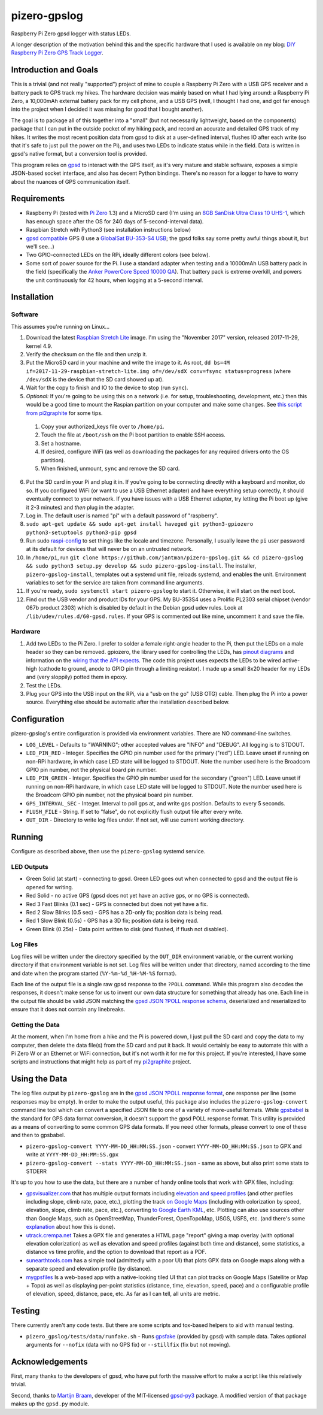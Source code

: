 pizero-gpslog
=============

.. image:: http://www.repostatus.org/badges/latest/active.svg
   :alt: Project Status: Active – The project has reached a stable, usable state and is being actively developed.
   :target: http://www.repostatus.org/#active

.. image:: https://img.shields.io/pypi/v/pizero-gpslog.svg
   :alt: PyPI version badge
   :target: https://pypi.org/project/pizero-gpslog/

.. image:: https://api.travis-ci.org/jantman/pizero-gpslog.png?branch=master
   :alt: TravisCI build status badge
   :target: https://travis-ci.org/jantman/pizero-gpslog

Raspberry Pi Zero gpsd logger with status LEDs.

.. image:: http://blog.jasonantman.com/GFX/pizero_gpslogger_1_sm.jpg
   :alt: Photograph of finished hardware next to playing card deck for size comparison
   :target: http://blog.jasonantman.com/GFX/pizero_gpslogger_1.jpg

A longer description of the motivation behind this and the specific hardware that I used is available on my blog: `DIY Raspberry Pi Zero GPS Track Logger <http://blog.jasonantman.com/2018/03/diy-raspberry-pi-zero-gps-track-logger/>`_.

Introduction and Goals
----------------------

This is a trivial (and not really "supported") project of mine to couple a Raspberry Pi Zero with a USB GPS receiver and a battery pack to GPS track my hikes. The hardware decision was mainly based on what I had lying around: a Raspberry Pi Zero, a 10,000mAh external battery pack for my cell phone, and a USB GPS (well, I thought I had one, and got far enough into the project when I decided it was missing for good that I bought another).

The goal is to package all of this together into a "small" (but not necessarily lightweight, based on the components) package that I can put in the outside pocket of my hiking pack, and record an accurate and detailed GPS track of my hikes. It writes the most recent position data from gpsd to disk at a user-defined interval, flushes IO after each write (so that it's safe to just pull the power on the Pi), and uses two LEDs to indicate status while in the field. Data is written in gpsd's native format, but a conversion tool is provided.

This program relies on `gpsd <http://www.catb.org/gpsd/>`_ to interact with the GPS itself, as it's very mature and stable software, exposes a simple JSON-based socket interface, and also has decent Python bindings. There's no reason for a logger to have to worry about the nuances of GPS communication itself.

Requirements
------------

* Raspberry Pi (tested with `Pi Zero <https://www.raspberrypi.org/products/raspberry-pi-zero/>`_ 1.3) and a MicroSD card (I'm using an `8GB SanDisk Ultra Class 10 UHS-1 <https://www.amazon.com/gp/product/B00M55C0VU/>`_, which has enough space after the OS for 240 days of 5-second-interval data).
* Raspbian Stretch with Python3 (see installation instructions below)
* `gpsd compatible <http://www.catb.org/gpsd/hardware.html>`_ GPS (I use a `GlobalSat BU-353-S4 USB <https://www.amazon.com/gp/product/B008200LHW/>`_; the gpsd folks say some pretty awful things about it, but we'll see...)
* Two GPIO-connected LEDs on the RPi, ideally different colors (see below).
* Some sort of power source for the Pi. I use a standard adapter when testing and a 10000mAh USB battery pack in the field (specifically the `Anker PowerCore Speed 10000 QA <https://www.amazon.com/gp/product/B01JIYWUBA/>`_). That battery pack is extreme overkill, and powers the unit continuously for 42 hours, when logging at a 5-second interval.

Installation
------------

Software
++++++++

This assumes you're running on Linux...

1. Download the latest `Raspbian Stretch Lite <https://www.raspberrypi.org/downloads/raspbian/>`_ image. I'm using the "November 2017" version, released 2017-11-29, kernel 4.9.
2. Verify the checksum on the file and then unzip it.
3. Put the MicroSD card in your machine and write the image to it. As root, ``dd bs=4M if=2017-11-29-raspbian-stretch-lite.img of=/dev/sdX conv=fsync status=progress`` (where ``/dev/sdX`` is the device that the SD card showed up at).
4. Wait for the copy to finish and IO to the device to stop (run ``sync``).
5. *Optional:* If you're going to be using this on a network (i.e. for setup, troubleshooting, development, etc.) then this would be a good time to mount the Raspian partition on your computer and make some changes. See `this script from pi2graphite <https://github.com/jantman/pi2graphite/blob/master/setup_raspbian.sh>`_ for some tips.

  1. Copy your authorized_keys file over to ``/home/pi``.
  2. Touch the file at ``/boot/ssh`` on the Pi boot partition to enable SSH access.
  3. Set a hostname.
  4. If desired, configure WiFi (as well as downloading the packages for any required drivers onto the OS partition).
  5. When finished, unmount, ``sync`` and remove the SD card.

6. Put the SD card in your Pi and plug it in. If you're going to be connecting directly with a keyboard and monitor, do so. If you configured WiFi (or want to use a USB Ethernet adapter) and have everything setup correctly, it should eventually connect to your network. If you have issues with a USB Ethernet adapter, try letting the Pi boot up (give it 2-3 minutes) and *then* plug in the adapter.
7. Log in. The default user is named "pi" with a default password of "raspberry".
8. ``sudo apt-get update && sudo apt-get install haveged git python3-gpiozero python3-setuptools python3-pip gpsd``
9. Run sudo `raspi-config <https://github.com/RPi-Distro/raspi-config>`_ to set things like the locale and timezone. Personally, I usually leave the ``pi`` user password at its default for devices that will never be on an untrusted network.
10. In ``/home/pi``, run ``git clone https://github.com/jantman/pizero-gpslog.git && cd pizero-gpslog && sudo python3 setup.py develop && sudo pizero-gpslog-install``. The installer, ``pizero-gpslog-install``, templates out a systemd unit file, reloads systemd, and enables the unit. Environment variables to set for the service are taken from command line arguments.
11. If you're ready, ``sudo systemctl start pizero-gpslog`` to start it. Otherwise, it will start on the next boot.
12. Find out the USB vendor and product IDs for your GPS. My BU-353S4 uses a Prolific PL2303 serial chipset (vendor 067b product 2303) which is disabled by default in the Debian gpsd udev rules. Look at ``/lib/udev/rules.d/60-gpsd.rules``. If your GPS is commented out like mine, uncomment it and save the file.

Hardware
++++++++

1. Add two LEDs to the Pi Zero. I prefer to solder a female right-angle header to the Pi, then put the LEDs on a male header so they can be removed. gpiozero, the library used for controlling the LEDs, has `pinout diagrams <https://gpiozero.readthedocs.io/en/stable/recipes.html#pin-numbering>`_ and information on the `wiring that the API expects <https://gpiozero.readthedocs.io/en/stable/api_output.html#gpiozero.LED>`_. The code this project uses expects the LEDs to be wired active-high (cathode to ground, anode to GPIO pin through a limiting resistor). I made up a small 8x20 header for my LEDs and (very sloppily) potted them in epoxy.
2. Test the LEDs.
3. Plug your GPS into the USB input on the RPi, via a "usb on the go" (USB OTG) cable. Then plug the Pi into a power source. Everything else should be automatic after the installation described below.

Configuration
-------------

pizero-gpslog's entire configuration is provided via environment variables. There are NO command-line switches.

* ``LOG_LEVEL`` - Defaults to "WARNING"; other accepted values are "INFO" and "DEBUG". All logging is to STDOUT.
* ``LED_PIN_RED`` - Integer. Specifies the GPIO pin number used for the primary ("red") LED. Leave unset if running on non-RPi hardware, in which case LED state will be logged to STDOUT. Note the number used here is the Broadcom GPIO pin number, not the physical board pin number.
* ``LED_PIN_GREEN`` - Integer. Specifies the GPIO pin number used for the secondary ("green") LED. Leave unset if running on non-RPi hardware, in which case LED state will be logged to STDOUT. Note the number used here is the Broadcom GPIO pin number, not the physical board pin number.
* ``GPS_INTERVAL_SEC`` - Integer. Interval to poll gps at, and write gps position. Defaults to every 5 seconds.
* ``FLUSH_FILE`` - String. If set to "false", do not explicitly flush output file after every write.
* ``OUT_DIR`` - Directory to write log files under. If not set, will use current working directory.

Running
-------

Configure as described above, then use the ``pizero-gpslog`` systemd service.

LED Outputs
+++++++++++

* Green Solid (at start) - connecting to gpsd. Green LED goes out when connected to gpsd and the output file is opened for writing.
* Red Solid - no active GPS (gpsd does not yet have an active gps, or no GPS is connected).
* Red 3 Fast Blinks (0.1 sec) - GPS is connected but does not yet have a fix.
* Red 2 Slow Blinks (0.5 sec) - GPS has a 2D-only fix; position data is being read.
* Red 1 Slow Blink (0.5s) - GPS has a 3D fix; position data is being read.
* Green Blink (0.25s) - Data point written to disk (and flushed, if flush not disabled).

Log Files
+++++++++

Log files will be written under the directory specified by the ``OUT_DIR`` environment variable, or the current working directory if that environment variable is not set. Log files will be written under that directory, named according to the time and date when the program started (``%Y-%m-%d_%H-%M-%S`` format).

Each line of the output file is a single raw gpsd response to the ``?POLL`` command. While this program also decodes the responses, it doesn't make sense for us to invent our own data structure for something that already has one. Each line in the output file should be valid JSON matching the `gpsd JSON ?POLL response schema <http://www.catb.org/gpsd/gpsd_json.html>`_, deserialized and reserialized to ensure that it does not contain any linebreaks.

Getting the Data
++++++++++++++++

At the moment, when I'm home from a hike and the Pi is powered down, I just pull the SD card and copy the data to my computer, then delete the data file(s) from the SD card and put it back. It would certainly be easy to automate this with a Pi Zero W or an Ethernet or WiFi connection, but it's not worth it for me for this project. If you're interested, I have some scripts and instructions that might help as part of my `pi2graphite <https://github.com/jantman/pi2graphite>`_ project.

Using the Data
--------------

The log files output by ``pizero-gpslog`` are in the `gpsd JSON ?POLL response format <http://www.catb.org/gpsd/gpsd_json.html>`_, one response per line (some responses may be empty). In order to make the output useful, this package also includes the ``pizero-gpslog-convert`` command line tool which can convert a specified JSON file to one of a variety of more-useful formats. While `gpsbabel <https://www.gpsbabel.org/>`_ is the standard for GPS data format conversion, it doesn't support the gpsd POLL response format. This utility is provided as a means of converting to some common GPS data formats. If you need other formats, please convert to one of these and then to gpsbabel.

* ``pizero-gpslog-convert YYYY-MM-DD_HH:MM:SS.json`` - convert ``YYYY-MM-DD_HH:MM:SS.json`` to GPX and write at ``YYYY-MM-DD_HH:MM:SS.gpx``
* ``pizero-gpslog-convert --stats YYYY-MM-DD_HH:MM:SS.json`` - same as above, but also print some stats to STDERR

It's up to you how to use the data, but there are a number of handy online tools that work with GPX files, including:

* `gpsvisualizer.com <http://www.gpsvisualizer.com/>`_ that has multiple output formats including `elevation and speed profiles <http://www.gpsvisualizer.com/profile_input>`_ (and other profiles including slope, climb rate, pace, etc.), plotting the track `on Google Maps <http://www.gpsvisualizer.com/map_input?form=google>`_ (including with colorization by speed, elevation, slope, climb rate, pace, etc.), converting `to Google Earth KML <http://www.gpsvisualizer.com/map_input?form=googleearth>`_, etc. Plotting can also use sources other than Google Maps, such as OpenStreetMap, ThunderForest, OpenTopoMap, USGS, USFS, etc. (and there's some `explanation <http://www.gpsvisualizer.com/examples/google_custom_backgrounds.html>`_ about how this is done).
* `utrack.crempa.net <http://utrack.crempa.net/>`_ Takes a GPX file and generates a HTML page "report" giving a map overlay (with optional elevation colorization) as well as elevation and speed profiles (against both time and distance), some statistics, a distance vs time profile, and the option to download that report as a PDF.
* `sunearthtools.com <https://www.sunearthtools.com/tools/gps-view.php>`_ has a simple tool (admittedly with a poor UI) that plots GPX data on Google maps along with a separate speed and elevation profile (by distance).
* `mygpsfiles <http://www.mygpsfiles.com/en/>`_ Is a web-based app with a native-looking tiled UI that can plot tracks on Google Maps (Satellite or Map + Topo) as well as displaying per-point statistics (distance, time, elevation, speed, pace) and a configurable profile of elevation, speed, distance, pace, etc. As far as I can tell, all units are metric.

Testing
-------

There currently aren't any code tests. But there are some scripts and tox-based helpers to aid with manual testing.

* ``pizero_gpslog/tests/data/runfake.sh`` - Runs `gpsfake <http://www.catb.org/gpsd/gpsfake.html>`_ (provided by gpsd) with sample data. Takes optional arguments for ``--nofix`` (data with no GPS fix) or ``--stillfix`` (fix but not moving).

Acknowledgements
----------------

First, many thanks to the developers of gpsd, who have put forth the massive effort to make a script like this relatively trivial.

Second, thanks to `Martijn Braam <https://github.com/MartijnBraam>`_, developer of the MIT-licensed `gpsd-py3 <https://github.com/MartijnBraam/gpsd-py3>`_ package. A modified version of that package makes up the ``gpsd.py`` module.
